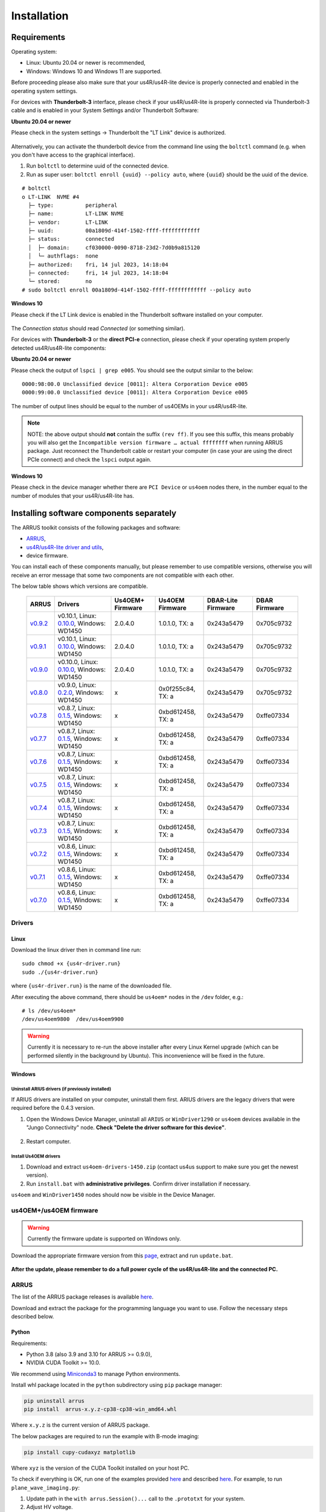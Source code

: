 .. _arrus-toolkit-installation:

============
Installation
============

Requirements
============

Operating system:

- Linux: Ubuntu 20.04 or newer is recommended,
- Windows: Windows 10 and Windows 11 are supported.

Before proceeding please also make sure that your us4R/us4R-lite device is
properly connected and enabled in the operating system settings.

For devices with **Thunderbolt-3** interface, please check if your us4R/us4R-lite
is properly connected via Thunderbolt-3 cable and is enabled in your System
Settings and/or Thunderbolt Software:

**Ubuntu 20.04 or newer**

Please check in the system settings → Thunderbolt the "LT Link" device is
authorized.

.. figure:: img/thunderbolt_ubuntu.png
    :scale: 80%

Alternatively, you can activate the thunderbolt device from the command line
using the ``boltctl`` command (e.g. when you don't have access to the
graphical interface).

1. Run ``boltctl`` to determine uuid of the connected device.
2. Run as super user: ``boltctl enroll {uuid} --policy auto``, where ``{uuid}`` should be the uuid of the device.

::

 # boltctl
 o LT-LINK  NVME #4
   ├─ type:          peripheral
   ├─ name:          LT-LINK NVME
   ├─ vendor:        LT-LINK
   ├─ uuid:          00a1809d-414f-1502-ffff-ffffffffffff
   ├─ status:        connected
   │  ├─ domain:     cf030000-0090-8718-23d2-7d0b9a815120
   │  └─ authflags:  none
   ├─ authorized:    fri, 14 jul 2023, 14:18:04
   ├─ connected:     fri, 14 jul 2023, 14:18:04
   └─ stored:        no
 # sudo boltctl enroll 00a1809d-414f-1502-ffff-ffffffffffff --policy auto

**Windows 10**

Please check if the LT Link device is enabled in the Thunderbolt software
installed on your computer.

.. figure:: img/thunderbolt.png
    :scale: 80%

The `Connection status` should read `Connected` (or something similar).


For devices with **Thunderbolt-3** or the **direct PCI-e** connection,
please check if your operating system properly detected us4R/us4R-lite
components:

**Ubuntu 20.04 or newer**

Please check the output of ``lspci | grep e005``. You should see the output
similar to the below:

::

  0000:98:00.0 Unclassified device [0011]: Altera Corporation Device e005
  0000:99:00.0 Unclassified device [0011]: Altera Corporation Device e005

The number of output lines should be equal to the number of us4OEMs in your
us4R/us4R-lite.

.. note::

    NOTE: the above output should **not** contain the suffix ``(rev ff)``.
    If you see this suffix, this means probably you will also get the
    ``Incompatible version firmware … actual ffffffff`` when running ARRUS package.
    Just reconnect the Thunderbolt cable or restart your computer (in case
    your are using the direct PCIe connect) and check the ``lspci`` output again.

**Windows 10**

Please check in the device manager whether there are ``PCI Device`` or ``us4oem``
nodes there, in the number equal to the number of modules that your
us4R/us4R-lite has.


Installing software components separately
=========================================

The ARRUS toolkit consists of the following packages and software:

- `ARRUS <https://github.com/us4useu/arrus/>`_,
- `us4R/us4R-lite driver and utils <https://github.com/us4useu/us4r-drivers>`_,
- device firmware.

You can install each of these components manually, but please remember to use
compatible versions, otherwise you will receive an error message that some two
components are not compatible with each other.

The below table shows which versions are compatible.

 ================================================================================= ========================================================================================================================================================== ================== =================== ==================== ===============
  ARRUS                                                                             Drivers                                                                                                                                                   Us4OEM+ Firmware   Us4OEM Firmware     DBAR-Lite Firmware   DBAR Firmware
 ================================================================================= ========================================================================================================================================================== ================== =================== ==================== ===============
  `v0.9.2 <https://github.com/us4useu/arrus/releases/tag/v0.9.2>`__                 v0.10.1, Linux: `0.10.0 <https://github.com/us4useu/us4r-drivers/releases/download/v0.10.0/us4r-lkm-v0.10.0.run>`__, Windows: WD1450                      2.0.4.0            1.0.1.0, TX: a      0x243a5479           0x705c9732
  `v0.9.1 <https://github.com/us4useu/arrus/releases/tag/v0.9.1>`__                 v0.10.1, Linux: `0.10.0 <https://github.com/us4useu/us4r-drivers/releases/download/v0.10.0/us4r-lkm-v0.10.0.run>`__, Windows: WD1450                      2.0.4.0            1.0.1.0, TX: a      0x243a5479           0x705c9732
  `v0.9.0 <https://github.com/us4useu/arrus/releases/tag/v0.9.0>`__                 v0.10.0, Linux: `0.10.0 <https://github.com/us4useu/us4r-drivers/releases/download/v0.10.0/us4r-lkm-v0.10.0.run>`__, Windows: WD1450                      2.0.4.0            1.0.1.0, TX: a      0x243a5479           0x705c9732
  `v0.8.0 <https://github.com/us4useu/arrus/releases/tag/v0.8.0>`__                 v0.9.0, Linux: `0.2.0 <https://github.com/us4useu/us4r-drivers/releases/download/v0.9.0-dev-first/us4r-driver-v0.2.0-dev20221007.run>`__, Windows: WD1450 x                  0x0f255c84, TX: a   0x243a5479           0x705c9732
  `v0.7.8 <https://github.com/us4useu/arrus/releases/tag/v0.7.8>`__                 v0.8.7, Linux: `0.1.5 <https://github.com/us4useu/us4r-drivers/releases/download/v0.8.6/us4r-driver-v0.1.0.run>`__, Windows: WD1450                       x                  0xbd612458, TX: a   0x243a5479           0xffe07334
  `v0.7.7 <https://github.com/us4useu/arrus/releases/tag/v0.7.7>`__                 v0.8.7, Linux: `0.1.5 <https://github.com/us4useu/us4r-drivers/releases/download/v0.8.6/us4r-driver-v0.1.0.run>`__, Windows: WD1450                       x                  0xbd612458, TX: a   0x243a5479           0xffe07334
  `v0.7.6 <https://github.com/us4useu/arrus/releases/tag/v0.7.6>`__                 v0.8.7, Linux: `0.1.5 <https://github.com/us4useu/us4r-drivers/releases/download/v0.8.6/us4r-driver-v0.1.0.run>`__, Windows: WD1450                       x                  0xbd612458, TX: a   0x243a5479           0xffe07334
  `v0.7.5 <https://github.com/us4useu/arrus/releases/tag/v0.7.5>`__                 v0.8.7, Linux: `0.1.5 <https://github.com/us4useu/us4r-drivers/releases/download/v0.8.6/us4r-driver-v0.1.0.run>`__, Windows: WD1450                       x                  0xbd612458, TX: a   0x243a5479           0xffe07334
  `v0.7.4 <https://github.com/us4useu/arrus/releases/tag/v0.7.4>`__                 v0.8.7, Linux: `0.1.5 <https://github.com/us4useu/us4r-drivers/releases/download/v0.8.6/us4r-driver-v0.1.0.run>`__, Windows: WD1450                       x                  0xbd612458, TX: a   0x243a5479           0xffe07334
  `v0.7.3 <https://github.com/us4useu/arrus/releases/tag/v0.7.3>`__                 v0.8.7, Linux: `0.1.5 <https://github.com/us4useu/us4r-drivers/releases/download/v0.8.6/us4r-driver-v0.1.0.run>`__, Windows: WD1450                       x                  0xbd612458, TX: a   0x243a5479           0xffe07334
  `v0.7.2 <https://github.com/us4useu/arrus/releases/tag/v0.7.2>`__                 v0.8.6, Linux: `0.1.5 <https://github.com/us4useu/us4r-drivers/releases/download/v0.8.6/us4r-driver-v0.1.0.run>`__, Windows: WD1450                       x                  0xbd612458, TX: a   0x243a5479           0xffe07334
  `v0.7.1 <https://github.com/us4useu/arrus/releases/tag/v0.7.1>`__                 v0.8.6, Linux: `0.1.5 <https://github.com/us4useu/us4r-drivers/releases/download/v0.8.6/us4r-driver-v0.1.0.run>`__, Windows: WD1450                       x                  0xbd612458, TX: a   0x243a5479           0xffe07334
  `v0.7.0 <https://github.com/us4useu/arrus/releases/tag/v0.7.0>`__                 v0.8.6, Linux: `0.1.5 <https://github.com/us4useu/us4r-drivers/releases/download/v0.8.6/us4r-driver-v0.1.0.run>`__, Windows: WD1450                       x                  0xbd612458, TX: a   0x243a5479           0xffe07334
 ================================================================================= ========================================================================================================================================================== ================== =================== ==================== ===============

Drivers
-------

Linux
~~~~~

Download the linux driver then in command line run:

::

  sudo chmod +x {us4r-driver.run}
  sudo ./{us4r-driver.run}

where ``{us4r-driver.run}`` is the name of the downloaded file.

After executing the above command, there should be ``us4oem*`` nodes in the ``/dev``
folder, e.g.:

::

    # ls /dev/us4oem*
    /dev/us4oem9800  /dev/us4oem9900

.. warning::
    Currently it is necessary to re-run the above installer after every
    Linux Kernel upgrade
    (which can be performed silently in the background by Ubuntu).
    This inconvenience will be fixed in the future.

Windows
~~~~~~~

Uninstall ARIUS drivers (if previously installed)
#################################################

If ARIUS drivers are installed on your computer, uninstall them first. ARIUS
drivers are the legacy drivers that were required before the 0.4.3 version.

1. Open the Windows Device Manager, uninstall all ``ARIUS`` or ``WinDriver1290`` or ``us4oem``
   devices available in the "Jungo Connectivity" node. **Check
   "Delete the driver software for this device"**.

.. figure:: img/uninstall_arius_drv.png
    :scale: 100%

2. Restart computer.

Install Us4OEM drivers
######################

1. Download and extract ``us4oem-drivers-1450.zip`` (contact us4us support to make sure you get the newest version).
2. Run ``install.bat`` with **administrative privileges**. Confirm driver
   installation if necessary.

``us4oem`` and ``WinDriver1450`` nodes should now be visible in the
Device Manager.

.. figure:: img/dev_manager.png
    :scale: 100%


us4OEM+/us4OEM firmware
-----------------------

.. warning::

    Currently the firmware update is supported on Windows only.

Download the appropriate firmware version from this `page <https://github.com/us4useu/us4r-drivers/releases>`__,
extract and run ``update.bat``.

.. figure:: img/firmware_update_result.png
    :scale: 100%

**After the update, please remember to do a full power cycle of the us4R/us4R-lite and the connected PC.**


ARRUS
-----
The list of the ARRUS package releases is available `here <https://github.com/us4useu/arrus/releases>`__.

Download and extract the package for the programming language you want to use.
Follow the necessary steps described below.

Python
~~~~~~

Requirements:

- Python 3.8 (also 3.9 and 3.10 for ARRUS >= 0.9.0),
- NVIDIA CUDA Toolkit >= 10.0.

We recommend using `Miniconda3 <https://docs.conda.io/en/latest/miniconda.html>`__
to manage Python environments.

Install whl package located in the ``python`` subdirectory using
``pip`` package manager:

.. code-block:: console

    pip uninstall arrus
    pip install  arrus-x.y.z-cp38-cp38-win_amd64.whl

Where ``x.y.z`` is the current version of ARRUS package.

The below packages are required to run the example with B-mode imaging:

.. code-block:: console

    pip install cupy-cudaxyz matplotlib

Where ``xyz`` is the version of the CUDA Toolkit installed on your host PC.

To check if everything is OK, run one of the examples provided
`here <https://github.com/us4useu/arrus/tree/master/api/python/examples>`__
and described `here <https://us4useu.github.io/arrus-docs/releases/current/python/content/examples.html>`__. For example, to run ``plane_wave_imaging.py``:

1. Update path in the ``with arrus.Session()...`` call to the ``.prototxt`` for your system.
2. Adjust HV voltage.
3. Run it: ``python plane_wave_imaging.py``.

MATLAB
~~~~~~

Requirements:

- MATLAB 2022a,
- CUDA 11.0 at least.

To check if everything is OK, run one of the scripts available
`here <https://github.com/us4useu/arrus/tree/master/api/matlab/examples>`__.





